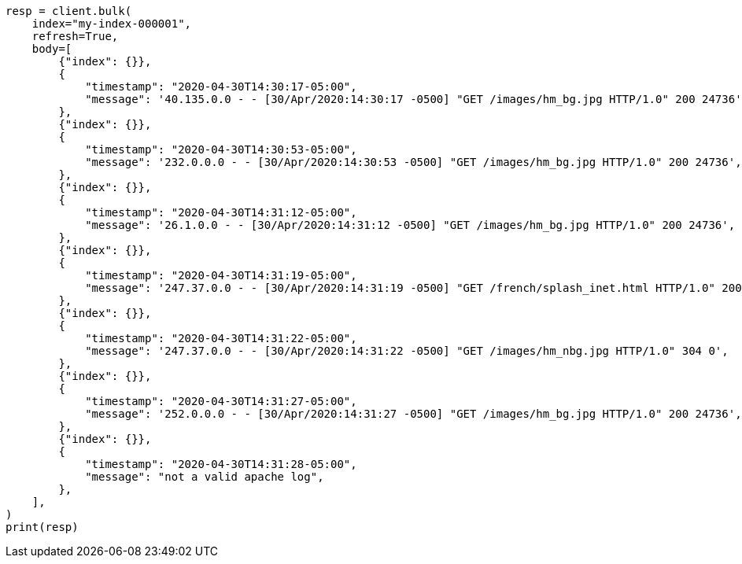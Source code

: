 // mapping/runtime.asciidoc:1311

[source, python]
----
resp = client.bulk(
    index="my-index-000001",
    refresh=True,
    body=[
        {"index": {}},
        {
            "timestamp": "2020-04-30T14:30:17-05:00",
            "message": '40.135.0.0 - - [30/Apr/2020:14:30:17 -0500] "GET /images/hm_bg.jpg HTTP/1.0" 200 24736',
        },
        {"index": {}},
        {
            "timestamp": "2020-04-30T14:30:53-05:00",
            "message": '232.0.0.0 - - [30/Apr/2020:14:30:53 -0500] "GET /images/hm_bg.jpg HTTP/1.0" 200 24736',
        },
        {"index": {}},
        {
            "timestamp": "2020-04-30T14:31:12-05:00",
            "message": '26.1.0.0 - - [30/Apr/2020:14:31:12 -0500] "GET /images/hm_bg.jpg HTTP/1.0" 200 24736',
        },
        {"index": {}},
        {
            "timestamp": "2020-04-30T14:31:19-05:00",
            "message": '247.37.0.0 - - [30/Apr/2020:14:31:19 -0500] "GET /french/splash_inet.html HTTP/1.0" 200 3781',
        },
        {"index": {}},
        {
            "timestamp": "2020-04-30T14:31:22-05:00",
            "message": '247.37.0.0 - - [30/Apr/2020:14:31:22 -0500] "GET /images/hm_nbg.jpg HTTP/1.0" 304 0',
        },
        {"index": {}},
        {
            "timestamp": "2020-04-30T14:31:27-05:00",
            "message": '252.0.0.0 - - [30/Apr/2020:14:31:27 -0500] "GET /images/hm_bg.jpg HTTP/1.0" 200 24736',
        },
        {"index": {}},
        {
            "timestamp": "2020-04-30T14:31:28-05:00",
            "message": "not a valid apache log",
        },
    ],
)
print(resp)
----